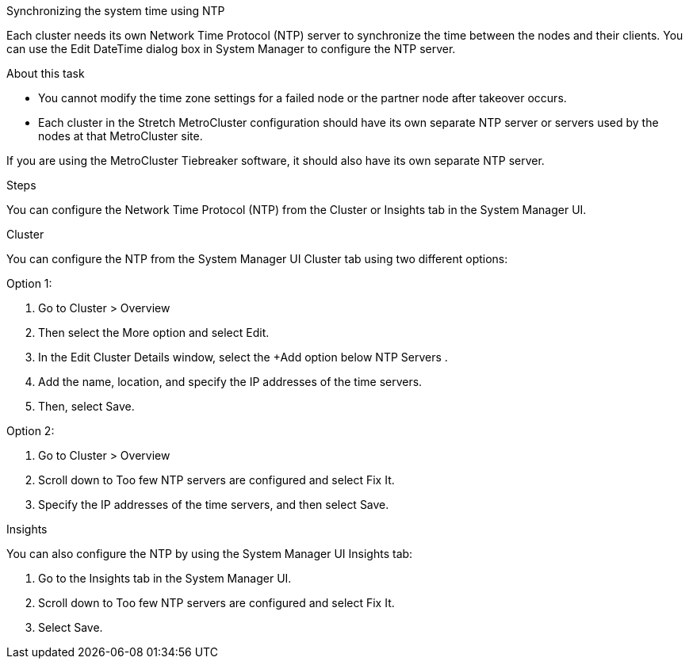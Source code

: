 Synchronizing the system time using NTP

Each cluster needs its own Network Time Protocol (NTP) server to synchronize the time between the nodes and their clients. You can use the Edit DateTime dialog box in System Manager to configure the NTP server.

.About this task
* You cannot modify the time zone settings for a failed node or the partner node after takeover occurs.
* Each cluster in the Stretch MetroCluster configuration should have its own separate NTP server or servers used by the nodes at that MetroCluster site.

If you are using the MetroCluster Tiebreaker software, it should also have its own separate NTP server.

.Steps

You can configure the Network Time Protocol (NTP) from the Cluster or Insights tab in the System Manager UI.

[role="tabbed-block"]
====

.Cluster
--
You can configure the NTP from the System Manager UI Cluster tab using two different options:

.Option 1:
. Go to Cluster > Overview
. Then select the More option and select Edit.
. In the Edit Cluster Details window, select the +Add option below NTP Servers .
. Add the name, location, and specify the IP addresses of the time servers.
. Then, select Save.

.Option 2:
. Go to Cluster > Overview
. Scroll down to Too few NTP servers are configured and select Fix It.
. Specify the IP addresses of the time servers, and then select Save.
--

.Insights
--
You can also configure the NTP by using the System Manager UI Insights tab:

. Go to the Insights tab in the System Manager UI.
. Scroll down to Too few NTP servers are configured and select Fix It.
. Select Save.
--

====



